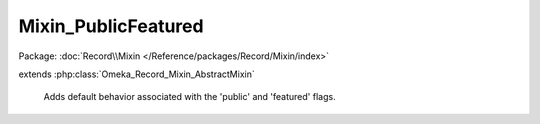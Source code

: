 --------------------
Mixin_PublicFeatured
--------------------

Package: :doc:`Record\\Mixin </Reference/packages/Record/Mixin/index>`

.. php:class:: Mixin_PublicFeatured

extends :php:class:`Omeka_Record_Mixin_AbstractMixin`

    Adds default behavior associated with the 'public' and 'featured' flags.

    .. php:method:: __construct($record)

        Constructor

        :type $record: Omeka_Record_AbstractRecord
        :param $record: The underlying record

    .. php:method:: isPublic()

        Returns whether the record is public or not.

        :returns: bool

    .. php:method:: setPublic($flag)

        Sets whether the record is public or not.

        :type $flag: bool
        :param $flag: Whether the record is public or not

    .. php:method:: isFeatured()

        Returns whether the record is featured or not.

        :returns: bool

    .. php:method:: setFeatured($flag)

        Sets whether the record is featured or not.

        :type $flag: bool
        :param $flag: Whether the record is featured or not

    .. php:method:: beforeSave($args)

        :param $args:

    .. php:method:: afterSave($args)

        :param $args:

    .. php:method:: _fireHook($state, $flag)

        Fires a hooks like 'make_item_public', 'make_collection_not_featured',
        etc.

        :type $state: string
        :param $state: Currently, 'public' or 'featured'
        :type $flag: bool
        :param $flag:

    .. php:method:: _getHookName($state, $flag)

        Retrieve formatted hooks like 'make_item_public',
        'make_collection_not_featured', etc.

        :type $state: string
        :param $state: Currently, 'public' or 'featured'
        :type $flag: bool
        :param $flag:
        :returns: string The hook name

